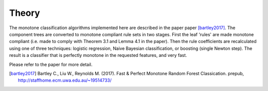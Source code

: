 
Theory
========================

The monotone classification algorithms implemented here are described in the paper paper [bartley2017]_. The component trees are converted to monotone compliant rule sets in two stages. First the leaf 'rules' are made monotone compliant (i.e. made to comply with Theorem 3.1 and Lemma 4.1 in the paper). Then the rule coefficients are recalculated using one of three techniques: logistic regression, Naive Bayesian classification, or boosting (single Newton step). The result is a classifier that is perfectly monotone in the requested features, and very fast. 

Please refer to the paper for more detail.

.. DELETE_THIS_TO_USEmath::
    F(\textbf{x})=sign(a_0 + \sum_{m=1}^{M}a_m f_m(\textbf{x}))




.. [bartley2017] Bartley C., Liu W., Reynolds M. (2017). Fast & Perfect Monotone Random Forest Classication. prepub, http://staffhome.ecm.uwa.edu.au/~19514733/

